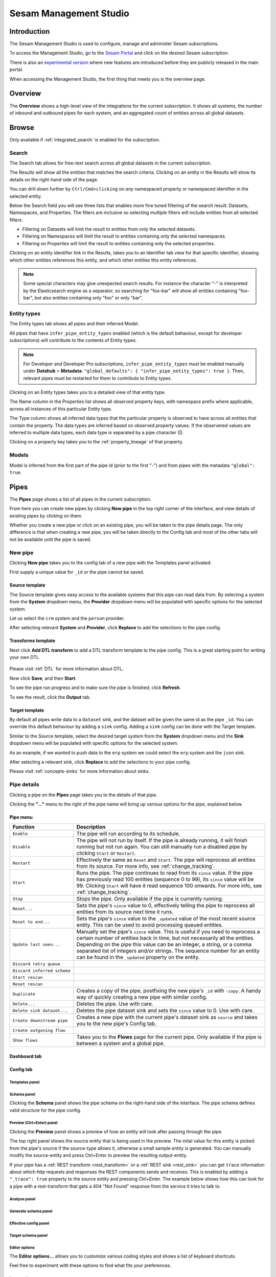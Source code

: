 .. _sesam-management-studio:

=======================
Sesam Management Studio
=======================

.. This chapter is getting pretty lengthy. Consider splitting up in seperate files.

Introduction
============

The Sesam Management Studio is used to configure, manage and administer Sesam subscriptions.

To access the Management Studio, go to the `Sesam Portal <https://portal.sesam.io>`_ and click on the desired Sesam subscription.

There is also an `experimental version <https://beta.portal.sesam.io/>`_  where new features are introduced before they are publicly released in the main portal.

When accessing the Management Studio, the first thing that meets you is the overview page.

Overview
========

The **Overview** shows a high-level view of the integrations for the current subscription.
It shows all systems, the number of inbound and outbound pipes for each system, and an aggregated count of entities across all global datasets.

.. image:: images/overview.png
    :width: 600px
    :align: center
    :alt: Overview

.. _management-studio-pipes:

Browse
======

Only available if :ref:`integrated_search` is enabled for the subscription.

Search
------

The Search tab allows for free-text search across all global datasets in the current subscription.

The Results will show all the entities that matches the search criteria.
Clicking on an entity in the Results will show its details on the right-hand side of the page.

You can drill down further by ``Ctrl/Cmd+clicking`` on *any* namespaced property or namespaced identifier in the selected entity.

Below the Search field you will see three lists that enables more fine tuned filtering of the search result:
Datasets, Namespaces, and Properties. The filters are inclusive so selecting multiple filters will include
entities from all selected filters.

- Filtering on Datasets will limit the result to entities from only the selected datasets.

- Filtering on Namespaces will limit the result to entities containing only the selected namespaces.

- Filtering on Properties will limit the result to entities containing only the selected properties.

Clicking on an entity identifier link in the Results,
takes you to an Identifier tab view for that specific identifier,
showing which other entities references this entity, and which other entities this entity references.

.. note::

  Some special characters may give unexpected search results.
  For instance the character "-" is interpreted by the Elasticsearch engine as a separator,
  so searching for "foo-bar" will show all entities containing "foo-bar", but also entities containing only "foo" or only "bar".

Entity types
------------

The Entity types tab shows all pipes and their inferred Model.

All pipes that have ``infer_pipe_entity_types`` enabled (which is the default behaviour, except for developer subscriptions) will contribute to the contents of Entity types.

.. note::

  For Developer and Developer Pro subscriptions, ``infer_pipe_entity_types`` must be enabled manually under **Datahub** > **Metadata**:
  ``"global_defaults": {
  "infer_pipe_entity_types": true
  }``.
  Then, relevant pipes must be restarted for them to contribute to Entity types.

Clicking on an Entity types takes you to a detailed view of that entity type.

The Name column in the Properties list shows all observed property keys, with namespace prefix where applicable, across all instances of this particular Entity type.

The Type column shows all inferred data types that the particular property is observed to have across all entities that contain the property.
The data types are inferred based on observed property values. If the observered values are inferred to multiple data types,
each data type is separated by a pipe character (|).

Clicking on a property key takes you to the :ref:`property_lineage` of that property.

Models
------

Model is inferred from the first part of the pipe id (prior to the first "-") and from pipes with the metadata ``"global": true``.

.. TODO

Pipes
=====

The **Pipes** page shows a list of all pipes in the current subscription.

.. image:: images/pipes.png
    :width: 600px
    :align: center
    :alt: Pipes

From here you can create new pipes by clicking **New pipe** in the top right corner of the interface, and view details of existing pipes by clicking on them.

.. Would be nice to merge "New pipe" and "Pipe details" somehow and explain each part of the UI once and in proper sequence.

Whether you create a new pipe or click on an existing pipe, you will be taken to the pipe details page.
The only difference is that when creating a new pipe, you will be taken directly to the Config tab and most of the other tabs will not be available until the pipe is saved.

.. _management-studio-new-pipe:

New pipe
--------

Clicking **New pipe** takes you to the config tab of a new pipe with the Templates panel activated.

First supply a unique value for ``_id`` or the pipe cannot be saved.

 .. image:: images/new-pipe-1.png
    :width: 800px
    :align: center
    :alt: Generic pipe concept

Source template
^^^^^^^^^^^^^^^

The Source template gives easy access to the available systems that this pipe can read data from.
By selecting a system from the **System** dropdown menu, the **Provider** dropdown menu will be populated with specific options for the selected system.

Let us select the ``crm`` system and the ``person`` provider.

After selecting relevant **System** and **Provider**, click **Replace** to add the selections to the pipe config.

 .. image:: images/new-pipe-2.png
    :width: 800px
    :align: center
    :alt: Generic pipe concept

Transforms template
^^^^^^^^^^^^^^^^^^^

Next click **Add DTL transform** to add a DTL transform template to the pipe config. This is a great starting point for writing your own DTL.

  .. image:: images/new-pipe-3.png
    :width: 800px
    :align: center
    :alt: Generic pipe concept

Please visit :ref:`DTL` for more information about DTL.

Now click **Save**, and then **Start**.

To see the pipe run progress and to make sure the pipe is finished, click **Refresh**.

To see the result, click the **Output** tab.

Target template
^^^^^^^^^^^^^^^

By default all pipes write data to a ``dataset`` sink, and the dataset will be given the same id as the pipe ``_id``.
You can override this default behaviour by adding a ``sink`` config. Adding a ``sink`` config can be done with the Target template.

Similar to the Source template, select the desired target system from the **System** dropdown menu and the **Sink** dropdown menu will be populated with specific options for the selected system.

As an example, if we wanted to push data to the ``erp`` system we could select the ``erp`` system and the ``json`` sink.

After selecting a relevant sink, click **Replace** to add the selections to your pipe config.

Please visit :ref:`concepts-sinks` for more information about sinks.

Pipe details
------------

Clicking a pipe on the **Pipes** page takes you to the details of that pipe.

Clicking the **"..."** menu to the right of the pipe name will bring up various options for the pipe, explained below.

.. TODO: Update screenshot.

.. image:: images/pipesmenu.png
    :width: 600px
    :align: center
    :alt: PipesMenu

.. _management-studio-pipe-menu:

Pipe menu
^^^^^^^^^

.. list-table::
   :header-rows: 1
   :widths: 10, 30

   * - Function
     - Description

   * - ``Enable``
     - | The pipe will run according to its schedule.

   * - ``Disable``
     - | The pipe will not run by itself. If the pipe is already running, it will finish running but not run again. You can still manually run a disabled pipe by clicking ``Start`` or ``Restart``.

   * - ``Restart``
     - | Effectively the same as ``Reset`` and ``Start``. The pipe will reprocess all entities from its source. For more info, see :ref:`change_tracking`.

   * - ``Start``
     - | Runs the pipe. The pipe continues to read from its ``since`` value. If the pipe has previously read 100 entities (sequence 0 to 99), its ``since`` value will be 99. Clicking ``Start`` will have it read sequence 100 onwards. For more info, see :ref:`change_tracking`.

   * - ``Stop``
     - | Stops the pipe. Only available if the pipe is currently running.

   * - ``Reset...``
     - | Sets the pipe's ``since`` value to 0, effectively telling the pipe to reprocess all entities from its source next time it runs.

   * - ``Reset to end...``
     - | Sets the pipe's ``since`` value to the ``_updated`` value of the most recent source entity. This can be used to avoid processing queued entities.

   * - ``Update last seen...``
     - | Manually set the pipe's ``since`` value. This is useful if you need to reprocess a certain number of entities back in time, but not necessarily all the entities. Depending on the pipe this value can be an integer, a string, or a comma separated list of integers and/or strings. The sequence number for an entity can be found in the ``_updated`` property on the entity.

   * - ``Discard retry queue``
     - | 

   * - ``Discard inferred schema``
     - | 

   * - ``Start rescan``
     - | 

   * - ``Reset rescan``
     - | 

   * - ``Duplicate``
     - | Creates a copy of the pipe, postfixing the new pipe's ``_id`` with ``-copy``. A handy way of quickly creating a new pipe with similar config.

   * - ``Delete...``
     - | Deletes the pipe. Use with care.

   * - ``Delete sink dataset...``
     - | Deletes the pipe dataset sink and sets the ``since`` value to 0. Use with care.

   * - ``Create downstream pipe``
     - | Creates a new pipe with the current pipe's dataset sink as ``source`` and takes you to the new pipe's Config tab.

   * - ``Create outgoning flow``
     - | 

   * - ``Show flows``
     - | Takes you to the **Flows** page for the current pipe. Only available if the pipe is between a system and a global pipe.

.. TODO: Explain each tab and each panel under the Config tab.

Dashboard tab
^^^^^^^^^^^^^

.. TODO

Config tab
^^^^^^^^^^

Templates panel
~~~~~~~~~~~~~~~

.. TODO: Should the template explanation from "New pipe" be moved here for consistent ordering?

Schema panel
~~~~~~~~~~~~

Clicking the **Schema** panel shows the pipe schema on the right-hand side of the interface. The pipe schema defines valid structure for the pipe config.

.. image:: images/new-pipe-schema.png
    :width: 800px
    :align: center
    :alt: Schema

.. _management-studio-pipes-preview:

Preview (Ctrl+Enter) panel
~~~~~~~~~~~~~~~~~~~~~~~~~~

Clicking the **Preview** panel shows a preview of how an entity will look after passing through the pipe.

.. image:: images/new-pipe-preview.png
    :width: 800px
    :align: center
    :alt: Preview

The top right panel shows the source entity that is being used in the preview. The inital value for this entity is
picked from the pipe's source if the source-type allows it, otherwise a small sample entity is generated. You can
manually modify the source-entity and press Ctrl+Enter to preview the resulting output-entity.

If your pipe has a :ref:`REST transform <rest_transform>` or a :ref:`REST sink <rest_sink>` you can get ``trace``
information about which http requests and responses the REST components sends and receives. This is enabled by
adding a ``"_trace": true`` property to the source entity and pressing Ctrl+Enter. The example below shows how this
can look for a pipe with a rest-transform that gets a 404 "Not Found" response from the service it tries to talk to.


.. image:: images/new-pipe-preview-with-trace.png
    :width: 800px
    :align: center
    :alt: Preview




Analyse panel
~~~~~~~~~~~~~

.. TODO

Generate schema panel
~~~~~~~~~~~~~~~~~~~~~

.. TODO

Effective config panel
~~~~~~~~~~~~~~~~~~~~~~

.. TODO

Target schema panel
~~~~~~~~~~~~~~~~~~~

.. TODO

Editor options
~~~~~~~~~~~~~~

The **Editor options...** allows you to customize various coding styles and shows a list of keyboard shortcuts.

Feel free to experiment with these options to find what fits your preferences.

.. image:: images/new-pipe-editorpref.png
    :width: 800px
    :align: center
    :alt: EditorPreferences

Input tab
^^^^^^^^^

Shows information about the pipe's source.

Output tab
^^^^^^^^^^

Shows information about the pipe's target.

Inferred schema tab
^^^^^^^^^^^^^^^^^^^

.. TODO

Execution log tab
^^^^^^^^^^^^^^^^^

.. TODO

Permissions tab
^^^^^^^^^^^^^^^

.. TODO

Insights tab
^^^^^^^^^^^^

.. TODO

Notifications tab
^^^^^^^^^^^^^^^^^

.. TODO

Graph tab
^^^^^^^^^

.. TODO

Indexes tab
^^^^^^^^^^^

.. TODO

Systems
=======

The **Systems** page shows a list of all systems in the current subscription.

.. image:: images/systems.png
    :width: 600px
    :align: center
    :alt: Systems

.. _management-studio-flows:

Clicking on a system takes you to the details of that system.

.. TODO: Screenshot of system details and an explanation of the various tabs and panels.

You find seven tabs where you can manage permissions and secrets in addition to see status, see which pipes go in and out of system in graph tab and lastly get an overview.

As with pipes you can click **"..."** next to the system name and from this menu you can *duplicate* the current config or *delete* it.

Dashboard tab
-------------

.. TODO

Config tab
----------

.. TODO

Secrets tab
-----------

.. TODO

Permissions tab
---------------

.. TODO

Status tab
----------

.. TODO

Graph tab
---------

.. TODO

Overview tab
------------

.. TODO

Flows
=====
In Sesam, a *flow* can be defined as a collection of pipes on one path, either from a global to an endpoint or vice versa.

On the **Flows** page you can get information about a flow as a whole, whether any pipe is disabled/errored out, as well as you get a total number of queues in a flow, for example.

.. image:: images/dataflow.png
    :width: 600px
    :align: center
    :alt: Flows

Settings
========

Lastly, Sesam has Settings for both **Datahub** and your **Subscription**.

**Datahub** settings is for managing queues, logs and permissions for your subscription. It also manages variables for various systems and metadata settings.

.. image:: images/settings_datahub.png
    :width: 600px
    :align: center
    :alt: SettingsDatahub

**Subscription** settings is for managing for instance license, JWT token and Network configs.

.. image:: images/settings_subscription.png
    :width: 600px
    :align: center
    :alt: SettingsSubscription

User accounts
=============

In order to use the Management Studio you first need to log in with your user credentials. You can either
authenticate via a third party authentication provider (as for example Google or Azure), or create
a user-account directly in the Management Studio.

Your user-account is uniquely identified by the email-address. That means that it is possible to use multiple
authentication providers to log in as the same user, as long as the user credentials from the various authentication
providers contain the same email address.

This comes with a small caveat: If you create a user-account directly in the Management Studio you are not required
to verify that the email address you specify actually exists and that you own it. That basically means that anyone can
claim to own any email-address, including addresses that actually belongs to someone else.

On the other hand: most of the third party authentication providers supplies a verified email address.

To avoid someone else to be able to log in with your email-address, the first login with a verified email-address
will disable any unverified user credentials that has been previously used. All other settings on the existing user
account will be kept, though.
